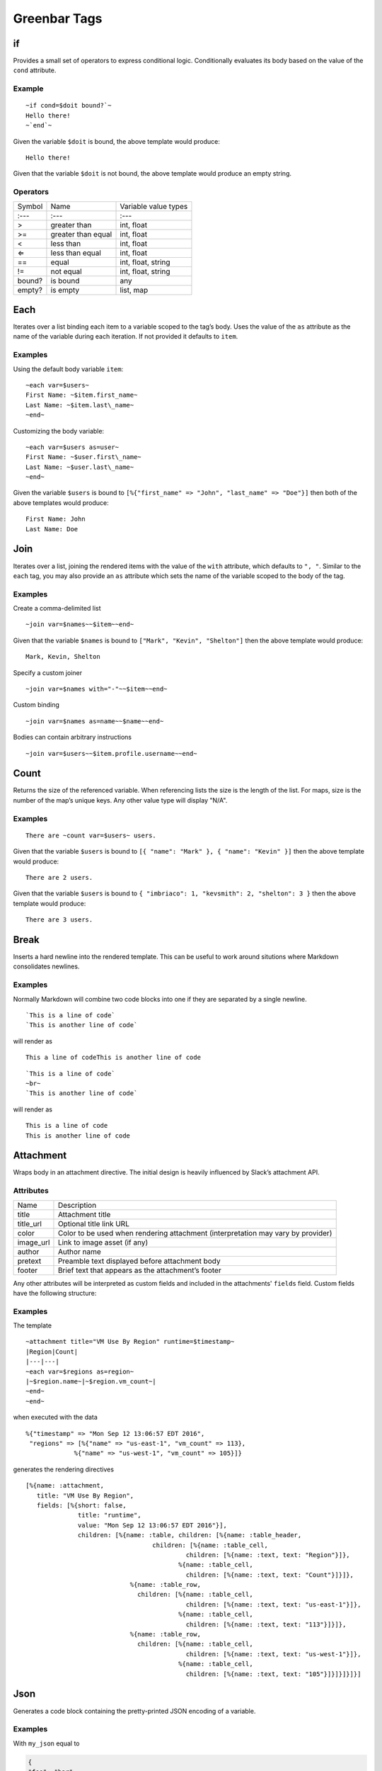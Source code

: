Greenbar Tags
=============

if
--

Provides a small set of operators to express conditional logic.
Conditionally evaluates its body based on the value of the ``cond``
attribute.

Example
~~~~~~~

::

  ~if cond=$doit bound?`~
  Hello there!
  ~`end`~

Given the variable ``$doit`` is bound, the above template would produce:

::

  Hello there!

Given that the variable ``$doit`` is not bound, the above template would
produce an empty string.

Operators
~~~~~~~~~

+--------------------------+--------------------------+--------------------------+
| Symbol                   | Name                     | Variable value types     |
+--------------------------+--------------------------+--------------------------+
| :---                     | :---                     | :---                     |
+--------------------------+--------------------------+--------------------------+
| >                        | greater than             | int, float               |
+--------------------------+--------------------------+--------------------------+
| >=                       | greater than equal       | int, float               |
+--------------------------+--------------------------+--------------------------+
| <                        | less than                | int, float               |
+--------------------------+--------------------------+--------------------------+
| ⇐                        | less than equal          | int, float               |
+--------------------------+--------------------------+--------------------------+
| ==                       | equal                    | int, float, string       |
+--------------------------+--------------------------+--------------------------+
| !=                       | not equal                | int, float, string       |
+--------------------------+--------------------------+--------------------------+
| bound?                   | is bound                 | any                      |
+--------------------------+--------------------------+--------------------------+
| empty?                   | is empty                 | list, map                |
+--------------------------+--------------------------+--------------------------+

Each
----

Iterates over a list binding each item to a variable scoped to the tag’s
body. Uses the value of the ``as`` attribute as the name of the variable
during each iteration. If not provided it defaults to ``item``.

Examples
~~~~~~~~

Using the default body variable ``item``:

::

  ~each var=$users~
  First Name: ~$item.first_name~
  Last Name: ~$item.last\_name~
  ~end~

Customizing the body variable:

::

  ~each var=$users as=user~
  First Name: ~$user.first\_name~
  Last Name: ~$user.last\_name~
  ~end~

Given the variable ``$users`` is bound to
``[%{"first_name" => "John", "last_name"
=> "Doe"}]`` then both of the above templates would produce:

::

  First Name: John
  Last Name: Doe

Join
----

Iterates over a list, joining the rendered items with the value of the
``with`` attribute, which defaults to ``", "``. Similar to the ``each``
tag, you may also provide an ``as`` attribute which sets the name of the
variable scoped to the body of the tag.

Examples
~~~~~~~~

Create a comma-delimited list

::

  ~join var=$names~~$item~~end~

Given that the variable ``$names`` is bound to
``["Mark", "Kevin", "Shelton"]`` then the above template would produce:

::

  Mark, Kevin, Shelton

Specify a custom joiner

::

  ~join var=$names with="-"~~$item~~end~

Custom binding

::

  ~join var=$names as=name~~$name~~end~

Bodies can contain arbitrary instructions

::

  ~join var=$users~~$item.profile.username~~end~

Count
-----

Returns the size of the referenced variable. When referencing lists the
size is the length of the list. For maps, size is the number of the
map’s unique keys. Any other value type will display "N/A".

Examples
~~~~~~~~

::

  There are ~count var=$users~ users.

Given that the variable ``$users`` is bound to
``[{ "name": "Mark" }, { "name":
"Kevin" }]`` then the above template would produce:

::

  There are 2 users.

Given that the variable ``$users`` is bound to
``{ "imbriaco": 1, "kevsmith": 2,
"shelton": 3 }`` then the above template would produce:

::

  There are 3 users.

Break
-----

Inserts a hard newline into the rendered template. This can be useful to
work around situtions where Markdown consolidates newlines.

Examples
~~~~~~~~

Normally Markdown will combine two code blocks into one if they are
separated by a single newline.

::

  `This is a line of code`
  `This is another line of code`


will render as

::

  This a line of codeThis is another line of code

::

  `This is a line of code`
  ~br~
  `This is another line of code`

will render as

::

  This is a line of code
  This is another line of code

Attachment
----------

Wraps body in an attachment directive. The initial design is heavily
influenced by Slack’s attachment API.

Attributes
~~~~~~~~~~

+--------------------------------------+--------------------------------------+
| Name                                 | Description                          |
+--------------------------------------+--------------------------------------+
| title                                | Attachment title                     |
+--------------------------------------+--------------------------------------+
| title\_url                           | Optional title link URL              |
+--------------------------------------+--------------------------------------+
| color                                | Color to be used when rendering      |
|                                      | attachment (interpretation may vary  |
|                                      | by provider)                         |
+--------------------------------------+--------------------------------------+
| image\_url                           | Link to image asset (if any)         |
+--------------------------------------+--------------------------------------+
| author                               | Author name                          |
+--------------------------------------+--------------------------------------+
| pretext                              | Preamble text displayed before       |
|                                      | attachment body                      |
+--------------------------------------+--------------------------------------+
| footer                               | Brief text that appears as the       |
|                                      | attachment’s footer                  |
+--------------------------------------+--------------------------------------+

Any other attributes will be interpreted as custom fields and included
in the attachments' ``fields`` field. Custom fields have the following
structure:

.. code-block: json

  {
    "title": <attribute\_name>,
    "value": <attribute\_value>,
    "short": false
  }

Examples
~~~~~~~~

The template

::

  ~attachment title="VM Use By Region" runtime=$timestamp~
  |Region|Count|
  |---|---|
  ~each var=$regions as=region~
  |~$region.name~|~$region.vm_count~|
  ~end~
  ~end~

when executed with the data

::

  %{"timestamp" => "Mon Sep 12 13:06:57 EDT 2016",
   "regions" => [%{"name" => "us-east-1", "vm_count" => 113},
               %{"name" => "us-west-1", "vm_count" => 105}]}

generates the rendering directives

::

  [%{name: :attachment,
     title: "VM Use By Region",
     fields: [%{short: false,
                title: "runtime",
                value: "Mon Sep 12 13:06:57 EDT 2016"}],
                children: [%{name: :table, children: [%{name: :table_header,
                                    children: [%{name: :table_cell,
                                             children: [%{name: :text, text: "Region"}]},
                                           %{name: :table_cell,
                                             children: [%{name: :text, text: "Count"}]}]},
                              %{name: :table_row,
                                children: [%{name: :table_cell,
                                             children: [%{name: :text, text: "us-east-1"}]},
                                           %{name: :table_cell,
                                             children: [%{name: :text, text: "113"}]}]},
                              %{name: :table_row,
                                children: [%{name: :table_cell,
                                             children: [%{name: :text, text: "us-west-1"}]},
                                           %{name: :table_cell,
                                             children: [%{name: :text, text: "105"}]}]}]}]}]

Json
----

Generates a code block containing the pretty-printed JSON encoding of a
variable.

Examples
~~~~~~~~

With ``my_json`` equal to

.. code-block:: json

  {
  "foo": "bar",
  "stuff": {
    "hello": "world"
  }
  }

the template

::

  ~json var=$my_json~

would render the text

.. code-block:: json

  {
  "foo": "bar",
  "stuff": {
    "hello": "world"
  }
  }
